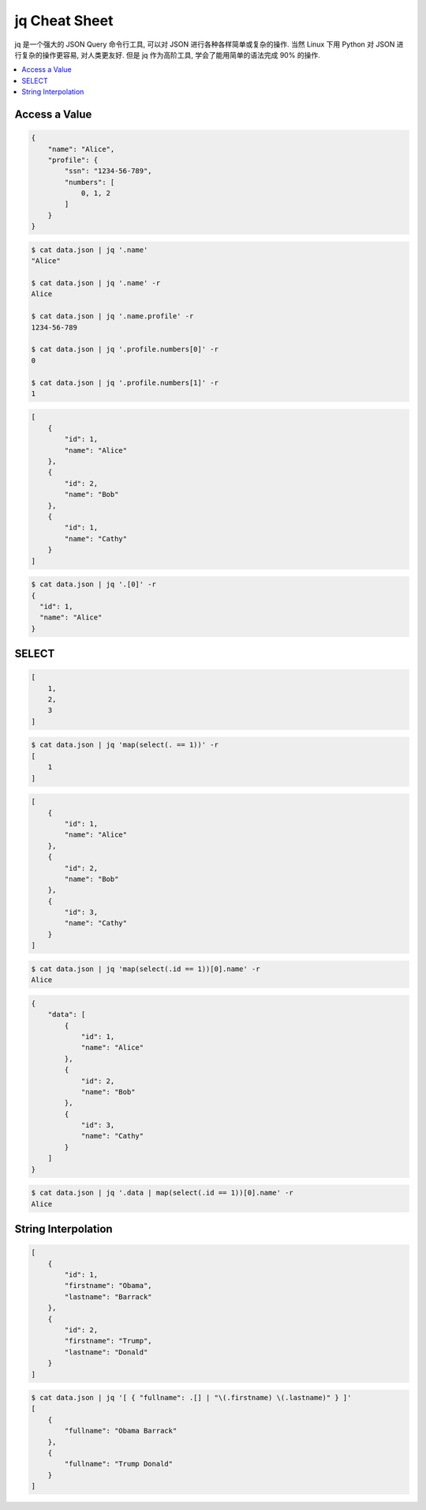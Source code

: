 .. _jq:

jq Cheat Sheet
==============================================================================

jq 是一个强大的 JSON Query 命令行工具, 可以对 JSON 进行各种各样简单或复杂的操作. 当然 Linux 下用 Python 对 JSON 进行复杂的操作更容易, 对人类更友好. 但是 jq 作为高阶工具, 学会了能用简单的语法完成 90% 的操作.

.. contents::
    :local:


Access a Value
------------------------------------------------------------------------------

.. code-block:: python

    {
        "name": "Alice",
        "profile": {
            "ssn": "1234-56-789",
            "numbers": [
                0, 1, 2
            ]
        }
    }

.. code-block:: bash

    $ cat data.json | jq '.name'
    "Alice"

    $ cat data.json | jq '.name' -r
    Alice

    $ cat data.json | jq '.name.profile' -r
    1234-56-789

    $ cat data.json | jq '.profile.numbers[0]' -r
    0

    $ cat data.json | jq '.profile.numbers[1]' -r
    1

.. code-block:: python

    [
        {
            "id": 1,
            "name": "Alice"
        },
        {
            "id": 2,
            "name": "Bob"
        },
        {
            "id": 1,
            "name": "Cathy"
        }
    ]

.. code-block:: bash

    $ cat data.json | jq '.[0]' -r
    {
      "id": 1,
      "name": "Alice"
    }


SELECT
------------------------------------------------------------------------------

.. code-block:: python

    [
        1,
        2,
        3
    ]


.. code-block:: bash

    $ cat data.json | jq 'map(select(. == 1))' -r
    [
        1
    ]


.. code-block:: python

    [
        {
            "id": 1,
            "name": "Alice"
        },
        {
            "id": 2,
            "name": "Bob"
        },
        {
            "id": 3,
            "name": "Cathy"
        }
    ]


.. code-block:: bash

    $ cat data.json | jq 'map(select(.id == 1))[0].name' -r
    Alice


.. code-block:: python

    {
        "data": [
            {
                "id": 1,
                "name": "Alice"
            },
            {
                "id": 2,
                "name": "Bob"
            },
            {
                "id": 3,
                "name": "Cathy"
            }
        ]
    }


.. code-block:: bash

    $ cat data.json | jq '.data | map(select(.id == 1))[0].name' -r
    Alice


String Interpolation
------------------------------------------------------------------------------

.. code-block:: python

    [
        {
            "id": 1,
            "firstname": "Obama",
            "lastname": "Barrack"
        },
        {
            "id": 2,
            "firstname": "Trump",
            "lastname": "Donald"
        }
    ]


.. code-block:: bash

    $ cat data.json | jq '[ { "fullname": .[] | "\(.firstname) \(.lastname)" } ]'
    [
        {
            "fullname": "Obama Barrack"
        },
        {
            "fullname": "Trump Donald"
        }
    ]
